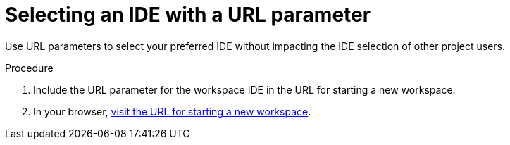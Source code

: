 [id="selecting-an-ide-with-a-url-parameter_{context}"]
= Selecting an IDE with a URL parameter

Use URL parameters to select your preferred IDE without impacting the IDE selection of other project users.
//?

.Procedure

. Include the URL parameter for the workspace IDE in the URL for starting a new workspace.
//LINK, COPY A MULTIPLE AND SPLIT THE PAGE optional-parameters-for-the-urls-for-starting-a-new-workspace.adoc, THEN LINK TO THE NEW EDITOR PAGE
. In your browser, xref:starting-a-new-workspace-with-a-clone-of-a-git-repository.adoc[visit the URL for starting a new workspace].

